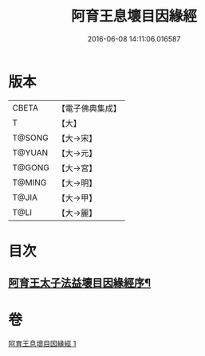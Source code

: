 #+TITLE: 阿育王息壞目因緣經 
#+DATE: 2016-06-08 14:11:06.016587

* 版本
 |     CBETA|【電子佛典集成】|
 |         T|【大】     |
 |    T@SONG|【大→宋】   |
 |    T@YUAN|【大→元】   |
 |    T@GONG|【大→宮】   |
 |    T@MING|【大→明】   |
 |     T@JIA|【大→甲】   |
 |      T@LI|【大→麗】   |

* 目次
** [[file:KR6r0034_001.txt::001-0172a18][阿育王太子法益壞目因緣經序¶]]

* 卷
[[file:KR6r0034_001.txt][阿育王息壞目因緣經 1]]

